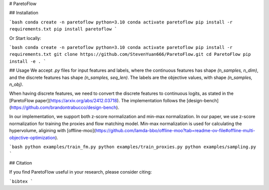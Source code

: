 # ParetoFlow

## Installation

```bash
conda create -n paretoflow python=3.10
conda activate paretoflow
pip install -r requirements.txt
pip install paretoflow
```

Or Start locally:

```bash
conda create -n paretoflow python=3.10
conda activate paretoflow
pip install -r requirements.txt
git clone https://github.com/StevenYuan666/ParetoFlow.git
cd ParetoFlow
pip install -e .
```

## Usage
We accept `.py` files for input features and labels, where the continuous features has shape `(n_samples, n_dim)`, and the discrete features has shape `(n_samples, seq_len)`.
The labels are the objective values, with shape `(n_samples, n_obj)`.

When having discrete features, we need to convert the discrete features to continuous logits, as stated in the [ParetoFlow paper](https://arxiv.org/abs/2412.03718). The implementation follows the [design-bench](https://github.com/brandontrabucco/design-bench).

In our implementation, we support both z-score normalization and min-max normalization.
In our paper, we use z-score normalization for training the proxies and flow matching model. Min-max normalization is used for calculating the hypervolume, aligining with [offline-moo](https://github.com/lamda-bbo/offline-moo?tab=readme-ov-file#offline-multi-objective-optimization).

```bash
python examples/train_fm.py
python examples/train_proxies.py
python examples/sampling.py
```

## Citation

If you find ParetoFlow useful in your research, please consider citing:

```bibtex
```

